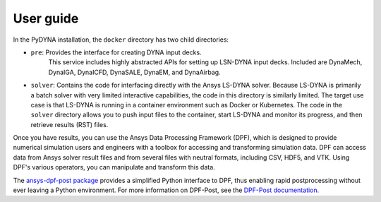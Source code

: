 User guide
----------

In the PyDYNA installation, the ``docker`` directory has two child
directories:

- ``pre``: Provides the interface for creating DYNA input decks.
   This service includes highly abstracted APIs for setting up
   LSN-DYNA input decks. Included are DynaMech, DynaIGA, DynaICFD,
   DynaSALE, DynaEM, and DynaAirbag.
- ``solver``: Contains the code for interfacing directly with
  the Ansys LS-DYNA solver. Because LS-DYNA is primarily a batch
  solver with very limited interactive capabilities, the code in
  this directory is similarly limited. The target use case is that
  LS-DYNA is running in a container environment such as Docker or
  Kubernetes. The code in the ``solver`` directory allows you to push
  input files to the container, start LS-DYNA and monitor its progress,
  and then retrieve results (RST) files.

Once you have results, you can use the Ansys Data Processing Framework (DPF),
which is designed to provide numerical simulation users and engineers
with a toolbox for accessing and transforming simulation data. DPF
can access data from Ansys solver result files and from several
files with neutral formats, including CSV, HDF5, and VTK. Using DPF's
various operators, you can manipulate and transform this data.

The `ansys-dpf-post package <https://github.com/ansys/pydpf-post>`_ provides
a simplified Python interface to DPF, thus enabling rapid postprocessing
without ever leaving a Python environment. For more information on DPF-Post,
see the `DPF-Post documentation <https://post.docs.pyansys.com>`_.
